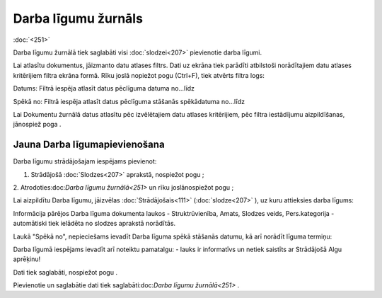 .. 251 Darba līgumu žurnāls************************ 
:doc:`<251>`

Darba līgumu žurnālā tiek saglabāti visi :doc:`slodzei<207>`
pievienotie darba līgumi.

Lai atlasītu dokumentus, jāizmanto datu atlases filtrs. Dati uz ekrāna
tiek parādīti atbilstoši norādītajiem datu atlases kritērijiem filtra
ekrāna formā. Rīku joslā nopiežot pogu (Ctrl+F), tiek atvērts filtra
logs:







Datums: Filtrā iespēja atlasīt datus pēclīguma datuma no...līdz

Spēkā no: Filtrā iespēja atlasīt datus pēclīguma stāšanās spēkādatuma
no...līdz



Lai Dokumentu žurnālā datus atlasītu pēc izvēlētajiem datu atlases
kritērijiem, pēc filtra iestādījumu aizpildīšanas, jānospiež poga .



Jauna Darba līgumapievienošana
++++++++++++++++++++++++++++++

Darba līgumu strādājošajam iespējams pievienot:

1. Strādājošā :doc:`Slodzes<207>` aprakstā, nospiežot pogu ;



2. Atrodoties:doc:`Darba līgumu žurnālā<251>` un rīku joslānospiežot
pogu ;



Lai aizpildītu Darba līgumu, jāizvēlas :doc:`Strādājošais<111>`
(:doc:`slodze<207>` ), uz kuru attieksies darba līgums:







Informācija pārējos Darba līguma dokumenta laukos - Struktrūvienība,
Amats, Slodzes veids, Pers.kategorija - automātiski tiek ielādēta no
slodzes aprakstā norādītās.



Laukā "Spēkā no", nepieciešams ievadīt Darba līguma spēkā stāšanās
datumu, kā arī norādīt līguma termiņu:







Darba līgumā iespējams ievadīt arī noteiktu pamatalgu: - lauks ir
informatīvs un netiek saistīts ar Strādājošā Algu aprēķinu!



Dati tiek saglabāti, nospiežot pogu .



Pievienotie un saglabātie dati tiek saglabāti:doc:`Darba līgumu
žurnālā<251>` .

 